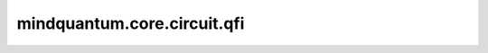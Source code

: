 mindquantum.core.circuit.qfi
=============================

.. py:function:: mindquantum.core.circuit.qfi(circuit: Circuit, backend='mqvector')

    根据给定参数计算参数化量子线路的量子fisher信息。
    量子fisher信息定义如下：

    .. math::

        \text{QFI}_{i,j} = 4\text{Re}(A_{i,j} - B_{i,j})

    其中：

    .. math::

        A_{i,j} = \frac{\partial \left<\psi\right| }{\partial x_{i}}
        \frac{\partial \left|\psi\right> }{\partial x_{j}}

    并且：

    .. math::

        B_{i,j} = \frac{\partial \left<\psi\right| }{\partial x_i}\left|\psi\right>
        \left<\psi\right|\frac{\partial \left|\psi\right> }{\partial x_{j}}

    参数：
        - **circuit** (Circuit) - 一个给定的参数化量子线路。
        - **backend** (str) - 一个受支持的量子模拟器后端。请参考 :class:`~.simulator.Simulator` 的描述。默认值： ``'mqvector'``。

    返回：
        Function，一个函数，该函数输入参数化量子线路的值，返回量子fisher信息。
